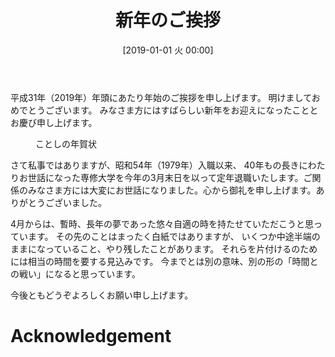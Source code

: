 #+title: 新年のご挨拶
#+date: [2019-01-01 火 00:00]

#+hugo_base_dir: ~/peace-blog/bingo/
#+hugo_section: posts
#+hugo_tags: social greeting
#+hugo_categories: comp

#+options: toc:nil num:nil author:nil
#+link: file file+sys:../static/
#+draft: false

平成31年（2019年）年頭にあたり年始のご挨拶を申し上げます。
明けましておめでとうございます。
みなさま方にはすばらしい新年をお迎えになったこととお慶び申し上げます。

#+caption: ことしの年賀状
#+attr_html: :width 70%
[[file:2019年賀状.png]]

さて私事ではありますが、昭和54年（1979年）入職以来、
40年もの長きにわたりお世話になった専修大学を今年の3月末日を以って定年退職いたします。ご関係のみなさま方には大変にお世話になりました。心から御礼を申し上げます。ありがとうございました。

4月からは、暫時、長年の夢であった悠々自適の時を持たせていただこうと思っています。
その先のことはまったく白紙ではありますが、
いくつか中途半端のままになっていること、やり残したことがあります。
それらを片付けるのためには相当の時間を要する見込みです。
今までとは別の意味、別の形の「時間との戦い」になると思っています。


今後ともどうぞよろしくお願い申し上げます。

* Acknowledgement

# Local Variables:
# eval: (org-hugo-auto-export-mode)
# End:


